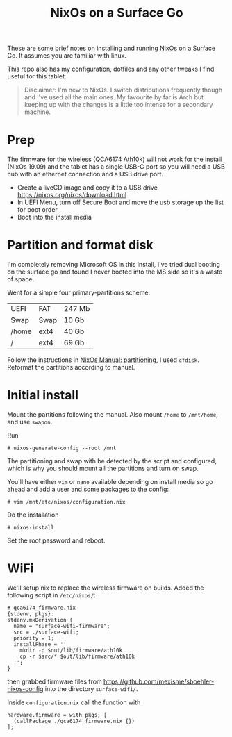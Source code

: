 #+TITLE: NixOs on a Surface Go

These are some brief notes on installing and running [[https://nixos.org][NixOs]] on a Surface Go. It assumes you
are familiar with linux.

This repo also has my configuration, dotfiles and any other tweaks I find
useful for this tablet.

#+begin_quote
Disclaimer: I'm new to NixOs. I switch distributions frequently though and I've used all
the main ones. My favourite by far is Arch but keeping up with the changes is a
little too intense for a secondary machine.
#+end_quote

* Prep

The firmware for the wireless (QCA6174 Ath10k) will not work for the install
(NixOs 19.09) and the tablet has a single USB-C port so you will need a USB hub
with an ethernet connection and a USB drive port.

- Create a liveCD image and copy it to a USB drive
  [[https://nixos.org/nixos/download.html]]
- In UEFI Menu, turn off Secure Boot and move the usb storage up the list for
  boot order
- Boot into the install media

* Partition and format disk

I'm completely removing Microsoft OS in this install, I've tried dual booting on the
surface go and found I never booted into the MS side so it's a waste of space.

Went for a simple four primary-partitions scheme:

|-------+------+--------|
| UEFI  | FAT  | 247 Mb |
| Swap  | Swap | 10 Gb  |
| /home | ext4 | 40 Gb  |
| /     | ext4 | 69 Gb  |
|-------+------+--------|

Follow the instructions in [[https://nixos.org/nixos/manual/index.html#sec-installation-partitioning][NixOs Manual: partitioning]], I used ~cfdisk~. Reformat
the partitions according to manual.

* Initial install

Mount the partitions following the manual. Also mount ~/home~ to ~/mnt/home~, and
use ~swapon~.

Run
#+BEGIN_SRC
# nixos-generate-config --root /mnt
#+END_SRC
The partitioning and swap with be detected by the script and configured,
which is why you should mount all the partitions and turn on swap.

You'll have either ~vim~ or ~nano~ available depending on install media so go ahead
and add a user and some packages to the config:
#+BEGIN_SRC
# vim /mnt/etc/nixos/configuration.nix
#+END_SRC

Do the installation
#+BEGIN_SRC
# nixos-install
#+END_SRC

Set the root password and reboot.

* WiFi

 We'll setup nix to replace the wireless firmware on builds. Added the following script in ~/etc/nixos/~:
#+BEGIN_SRC
# qca6174_firmware.nix
{stdenv, pkgs}:
stdenv.mkDerivation {
  name = "surface-wifi-firmware";
  src = ./surface-wifi;
  priority = 1;
  installPhase = ''
    mkdir -p $out/lib/firmware/ath10k
    cp -r $src/* $out/lib/firmware/ath10k
  '';
}
#+END_SRC
then grabbed firmware files from [[https://github.com/mexisme/sboehler-nixos-config]] into the directory ~surface-wifi/~.

Inside ~configuration.nix~ call the function with
#+BEGIN_SRC
  hardware.firmware = with pkgs; [
    (callPackage ./qca6174_firmware.nix {})
  ];
#+END_SRC
